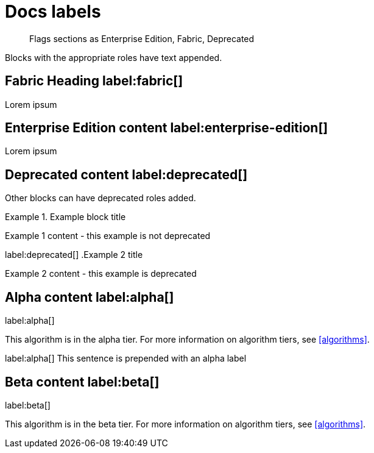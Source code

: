 = Docs labels


[abstract]
--
Flags sections as Enterprise Edition, Fabric, Deprecated
--

Blocks with the appropriate roles have text appended.

== Fabric Heading label:fabric[]

Lorem ipsum

== Enterprise Edition content label:enterprise-edition[]

Lorem ipsum

== Deprecated content label:deprecated[]

Other blocks can have deprecated roles added.

.Example block title
====
Example 1 content - this example is not deprecated
====

label:deprecated[]
.Example 2 title
====
Example 2 content - this example is deprecated
====

== Alpha content label:alpha[]

label:alpha[]
[.tier-note]
This algorithm is in the alpha tier.
For more information on algorithm tiers, see <<algorithms>>.

label:alpha[] This sentence is prepended with an alpha label

== Beta content label:beta[]

label:beta[]
[.tier-note]
This algorithm is in the beta tier.
For more information on algorithm tiers, see <<algorithms>>.
